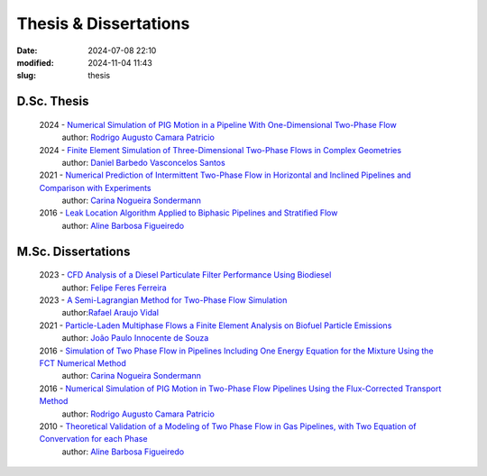 Thesis & Dissertations
----------------------

:date: 2024-07-08 22:10
:modified: 2024-11-04 11:43
:slug: thesis


D.Sc. Thesis
____________

 2024 - `Numerical Simulation of PIG Motion in a Pipeline With One-Dimensional Two-Phase Flow`_
  author: `Rodrigo Augusto Camara Patricio`_

 2024 - `Finite Element Simulation of Three-Dimensional Two-Phase Flows in Complex Geometries`_
  author: `Daniel Barbedo Vasconcelos Santos`_ 

 2021 - `Numerical Prediction of Intermittent Two-Phase Flow in Horizontal and Inclined Pipelines and Comparison with Experiments`_
  author: `Carina Nogueira Sondermann`_ 

 2016 - `Leak Location Algorithm Applied to Biphasic Pipelines and Stratified Flow`_
  author: `Aline Barbosa Figueiredo`_  

M.Sc. Dissertations
___________________

 2023 - `CFD Analysis of a Diesel Particulate Filter Performance Using Biodiesel`_ 
  author: `Felipe Feres Ferreira`_ 

 2023 - `A Semi-Lagrangian Method for Two-Phase Flow Simulation`_
  author:`Rafael Araujo Vidal`_ 

 2021 - `Particle-Laden Multiphase Flows a Finite Element Analysis on Biofuel Particle Emissions`_
  author: `João Paulo Innocente de Souza`_  

 2016 - `Simulation of Two Phase Flow in Pipelines Including One Energy Equation for the Mixture Using the FCT Numerical Method`_
  author: `Carina Nogueira Sondermann`_

 2016 - `Numerical Simulation of PIG Motion in Two-Phase Flow Pipelines Using the Flux-Corrected Transport Method`_
  author: `Rodrigo Augusto Camara Patricio`_

 2010 - `Theoretical Validation of a Modeling of Two Phase Flow in Gas Pipelines, with Two Equation of Convervation for each Phase`_ 
  author: `Aline Barbosa Figueiredo`_  



.. Place your references here
.. _João Paulo Innocente de Souza: /person/joaoPauloInnocente
.. _Daniel Barbedo Vasconcelos Santos: /person/danielBarbedo
.. _Felipe Feres Ferreira: /person/felipeFeres
.. _Rafael Araujo Vidal: /person/rafaelVidal
.. _Carina Nogueira Sondermann: /person/carinaSondermann
.. _Aline Barbosa Figueiredo: /person/alineBarbosaFigueiredo
.. _Finite Element Simulation of Three-Dimensional Two-Phase Flows in Complex Geometries: /documents/danielBarbedo.pdf
.. _Numerical Prediction of Intermittent Two-Phase Flow in Horizontal and Inclined Pipelines and Comparison with Experiments: /documents/carinaSondermann-dsc.pdf
.. _Simulation of Two Phase Flow in Pipelines Including One Energy Equation for the Mixture Using the FCT Numerical Method: /documents/carinaSondermann-msc.pdf
.. _Particle-Laden Multiphase Flows a Finite Element Analysis on Biofuel Particle Emissions: /documents/joaoInnocente.pdf
.. _A Semi-Lagrangian Method for Two-Phase Flow Simulation: /documents/rafaelVidal.pdf
.. _CFD Analysis of a Diesel Particulate Filter Performance Using Biodiesel: /documents/felipeFeres.pdf
.. _Theoretical Validation of a Modeling of Two Phase Flow in Gas Pipelines, with Two Equation of Convervation for each Phase: /documents/alineFigueiredo-msc.pdf
.. _Leak Location Algorithm Applied to Biphasic Pipelines and Stratified Flow: /documents/alineFigueiredo-dsc.pdf
.. _Rodrigo Augusto Camara Patricio: /person/rodrigoCamaraPatricio
.. _Numerical Simulation of PIG Motion in Two-Phase Flow Pipelines Using the Flux-Corrected Transport Method: /documents/rodrigoPatricio-msc.pdf
.. _Numerical Simulation of PIG Motion in a Pipeline With One-Dimensional Two-Phase Flow: /documents/rodrigoPatricio-dsc.pdf

